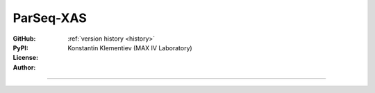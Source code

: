 ParSeq-XAS
==========

:GitHub: |GHver| |GHdate| :ref:`version history <history>`
:PyPI: |PPver| |PPdate|
:License:  |GHlic|
:Author: Konstantin Klementiev (MAX IV Laboratory)

-----

.. |GHver| image:: https://img.shields.io/github/v/release/kklmn/ParSeq-XAS.svg
   :target: https://github.com/kklmn/ParSeq-XAS
   :height: 20px

.. |GHdate| image:: https://img.shields.io/github/last-commit/kklmn/ParSeq-XAS.svg
   :target: https://github.com/kklmn/ParSeq-XAS
   :height: 20px

.. |PPver| image:: https://img.shields.io/pypi/v/ParSeq-XAS.svg
   :target: https://pypi.org/project/ParSeq-XAS/
   :height: 20px

.. |PPdate| image:: https://img.shields.io/github/release-date/kklmn/ParSeq-XAS.svg
   :target: https://pypi.org/project/ParSeq-XAS/
   :height: 20px

.. |GHlic| image:: https://img.shields.io/pypi/l/ParSeq-XAS.svg
   :target: https://github.com/kklmn/ParSeq-XAS/blob/master/LICENSE
   :height: 20px

